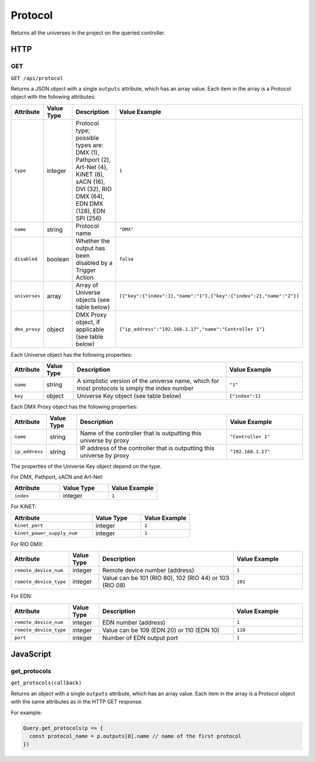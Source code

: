 Protocol
########

Returns all the universes in the project on the queried controller.

HTTP
****

GET
===

``GET /api/protocol``

Returns a JSON object with a single ``outputs`` attribute, which has an array value. Each item in the array is a Protocol object with the following attributes:

.. list-table::
   :widths: 2 2 10 5
   :header-rows: 1

   * - Attribute
     - Value Type
     - Description
     - Value Example
   * - ``type``
     - integer
     - Protocol type; possible types are: DMX (1), Pathport (2), Art-Net (4), KiNET (8), sACN (16), DVI (32), RIO DMX (64), EDN DMX (128), EDN SPI (256)
     - ``1``
   * - ``name``
     - string
     - Protocol name
     - ``"DMX"``
   * - ``disabled``
     - boolean
     - Whether the output has been disabled by a Trigger Action
     - ``false``
   * - ``universes``
     - array
     - Array of Universe objects (see table below)
     - ``[{"key":{"index":1},"name":"1"},{"key":{"index":2},"name":"2"}]``
   * - ``dmx_proxy``
     - object
     - DMX Proxy object, if applicable (see table below)
     - ``{"ip_address":"192.168.1.17","name":"Controller 1"}``

Each Universe object has the following properties:

.. list-table::
   :widths: 2 2 10 5
   :header-rows: 1

   * - Attribute
     - Value Type
     - Description
     - Value Example
   * - ``name``
     - string
     - A simplistic version of the universe name, which for most protocols is simply the index number
     - ``"1"``
   * - ``key``
     - object
     - Universe Key object (see table below)
     - ``{"index":1}``

Each DMX Proxy object has the following properties:

.. list-table::
   :widths: 2 2 10 5
   :header-rows: 1

   * - Attribute
     - Value Type
     - Description
     - Value Example
   * - ``name``
     - string
     - Name of the controller that is outputting this universe by proxy
     - ``"Controller 1"``
   * - ``ip_address``
     - string
     - IP address of the controller that is outputting this universe by proxy
     - ``"192.168.1.17"``

The properties of the Universe Key object depend on the type.

For DMX, Pathport, sACN and Art-Net:

.. list-table::
   :widths: 3 3 3
   :header-rows: 1

   * - Attribute
     - Value Type
     - Value Example
   * - ``index``
     - integer
     - ``1``

For KiNET:

.. list-table::
   :widths: 5 3 3
   :header-rows: 1

   * - Attribute
     - Value Type
     - Value Example
   * - ``kinet_port``
     - integer
     - ``1``
   * - ``kinet_power_supply_num``
     - integer
     - ``1``

For RIO DMX:

.. list-table::
   :widths: 2 2 10 5
   :header-rows: 1

   * - Attribute
     - Value Type
     - Description
     - Value Example
   * - ``remote_device_num``
     - integer
     - Remote device number (address)
     - ``1``
   * - ``remote_device_type``
     - integer
     - Value can be 101 (RIO 80), 102 (RIO 44) or 103 (RIO 08)
     - ``101``

For EDN:

.. list-table::
   :widths: 2 2 10 5
   :header-rows: 1

   * - Attribute
     - Value Type
     - Description
     - Value Example
   * - ``remote_device_num``
     - integer
     - EDN number (address)
     - ``1``
   * - ``remote_device_type``
     - integer
     - Value can be 109 (EDN 20) or 110 (EDN 10)
     - ``110``
   * - ``port``
     - integer
     - Number of EDN output port
     - ``1``

JavaScript
**********

get_protocols
=============

``get_protocols(callback)``

Returns an object with a single ``outputs`` attribute, which has an array value. Each item in the array is a Protocol object with the same attributes as in the HTTP GET response.

For example:

.. code-block:: js

   Query.get_protocols(p => {
     const protocol_name = p.outputs[0].name // name of the first protocol
   })
